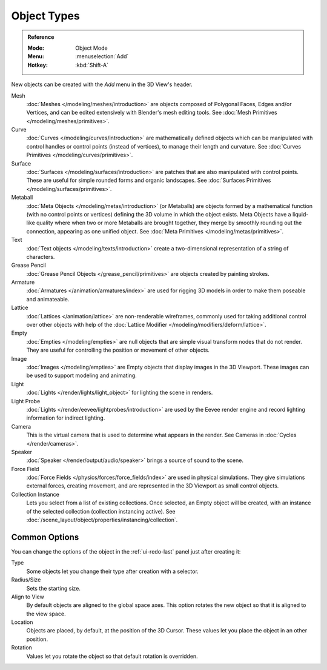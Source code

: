 .. _objects-types:

************
Object Types
************

.. admonition:: Reference
   :class: refbox

   :Mode:      Object Mode
   :Menu:      :menuselection:`Add`
   :Hotkey:    :kbd:`Shift-A`

New objects can be created with the *Add* menu in the 3D View's header.

Mesh
   :doc:`Meshes </modeling/meshes/introduction>` are objects
   composed of Polygonal Faces, Edges and/or Vertices, and
   can be edited extensively with Blender's mesh editing tools.
   See :doc:`Mesh Primitives </modeling/meshes/primitives>`.
Curve
   :doc:`Curves </modeling/curves/introduction>` are mathematically defined objects
   which can be manipulated with control handles or control points
   (instead of vertices), to manage their length and curvature.
   See :doc:`Curves Primitives </modeling/curves/primitives>`.
Surface
   :doc:`Surfaces </modeling/surfaces/introduction>` are patches that are
   also manipulated with control points. These are useful for simple rounded forms
   and organic landscapes.
   See :doc:`Surfaces Primitives </modeling/surfaces/primitives>`.
Metaball
   :doc:`Meta Objects </modeling/metas/introduction>` (or Metaballs) are objects
   formed by a mathematical function (with no control points or vertices)
   defining the 3D volume in which the object exists. Meta Objects have a liquid-like quality
   where when two or more Metaballs are brought together,
   they merge by smoothly rounding out the connection, appearing as one unified object.
   See :doc:`Meta Primitives </modeling/metas/primitives>`.
Text
   :doc:`Text objects </modeling/texts/introduction>`
   create a two-dimensional representation of a string of characters.
Grease Pencil
   :doc:`Grease Pencil Objects </grease_pencil/primitives>` are objects
   created by painting strokes.

Armature
   :doc:`Armatures </animation/armatures/index>` are used for rigging 3D models
   in order to make them poseable and animateable.
Lattice
   :doc:`Lattices </animation/lattice>` are non-renderable wireframes,
   commonly used for taking additional control over other objects
   with help of the :doc:`Lattice Modifier </modeling/modifiers/deform/lattice>`.

Empty
   :doc:`Empties </modeling/empties>` are null objects
   that are simple visual transform nodes that do not render.
   They are useful for controlling the position or movement of other objects.
Image
   :doc:`Images </modeling/empties>` are Empty objects that display images
   in the 3D Viewport. These images can be used to support modeling and animating.

Light
   :doc:`Lights </render/lights/light_object>` for lighting the scene in
   renders.
Light Probe
   :doc:`Lights </render/eevee/lightprobes/introduction>` are used by
   the Eevee render engine and record lighting information for indirect lighting.

Camera
   This is the virtual camera that is used to determine what appears in the render.
   See Cameras in :doc:`Cycles </render/cameras>`.

Speaker
   :doc:`Speaker </render/output/audio/speaker>` brings a source of sound to the scene.

Force Field
   :doc:`Force Fields </physics/forces/force_fields/index>` are used in physical simulations.
   They give simulations external forces, creating movement, and
   are represented in the 3D Viewport as small control objects.

Collection Instance
   .. TODO2.8: update link

   Lets you select from a list of existing collections. Once selected, an Empty object will be created,
   with an instance of the selected collection (collection instancing active).
   See :doc:`/scene_layout/object/properties/instancing/collection`.


.. _object-common-options:

Common Options
==============

You can change the options of the object in the :ref:`ui-redo-last` panel just after creating it:

Type
   Some objects let you change their type after creation with a selector.
Radius/Size
   Sets the starting size.

   .. from the center to what? compare plane to circle (3 vertices)

Align to View
   By default objects are aligned to the global space axes.
   This option rotates the new object so that it is aligned to the view space.
Location
   Objects are placed, by default, at the position of the 3D Cursor.
   These values let you place the object in an other position.
Rotation
   Values let you rotate the object so that default rotation is overridden.
